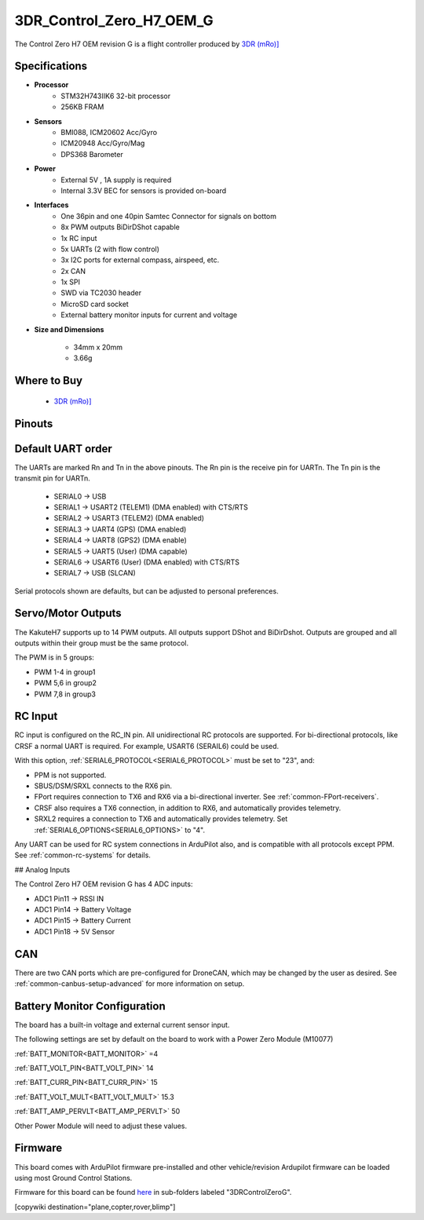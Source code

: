 .. _common-3DR_Control_Zero_OEM_G:

=========================
3DR_Control_Zero_H7_OEM_G
=========================

The Control Zero H7 OEM revision G is a flight controller produced by `3DR (mRo)] <https://store.3dr.com/control-zero-h7-oem-g/>`__

.. image:: ../../../images/3DR_Control_Zero_H7_OEM.jpg
    :target: ../_images/3DR_Control_Zero_H7_OEM.jpg


Specifications
==============

-  **Processor**
    - STM32H743IIK6 32-bit processor
    - 256KB FRAM

-  **Sensors**
    - BMI088, ICM20602 Acc/Gyro
    - ICM20948 Acc/Gyro/Mag
    - DPS368 Barometer

-  **Power**
    - External 5V , 1A supply is required
    - Internal 3.3V BEC for sensors is provided on-board

-  **Interfaces**
    - One 36pin and one 40pin Samtec Connector for signals on bottom
    - 8x PWM outputs BiDirDShot capable
    - 1x RC input
    - 5x UARTs (2 with flow control)
    - 3x I2C ports for external compass, airspeed, etc.
    - 2x CAN
    - 1x SPI
    - SWD via TC2030 header
    - MicroSD card socket
    - External battery monitor inputs for current and voltage

-  **Size and Dimensions**

    - 34mm x 20mm 
    - 3.66g
  
Where to Buy
============

 - `3DR (mRo)] <https://store.3dr.com/control-zero-h7-oem-g/>`__

Pinouts
==============

.. image:: ../../../images/3DR_Control_Zero_H7_OEM_pinout.png
    :target: ../_images/3DR_Control_Zero_H7_OEM_pinout.png

Default UART order
==================

The UARTs are marked Rn and Tn in the above pinouts. The Rn pin is the
receive pin for UARTn. The Tn pin is the transmit pin for UARTn.

 - SERIAL0 -> USB
 - SERIAL1 -> USART2 (TELEM1) (DMA enabled) with CTS/RTS
 - SERIAL2 -> USART3 (TELEM2) (DMA enabled)
 - SERIAL3 -> UART4 (GPS) (DMA enabled)
 - SERIAL4 -> UART8 (GPS2) (DMA enable)
 - SERIAL5 -> UART5 (User) (DMA capable)
 - SERIAL6 -> USART6 (User) (DMA enabled) with CTS/RTS
 - SERIAL7 -> USB (SLCAN)

Serial protocols shown are defaults, but can be adjusted to personal preferences.

Servo/Motor Outputs
===================
The KakuteH7 supports up to 14 PWM outputs. All outputs support DShot and BiDirDshot. Outputs are grouped and all outputs within their group must be the same protocol.

The PWM is in 5 groups:

- PWM 1-4 in group1
- PWM 5,6 in group2
- PWM 7,8 in group3

RC Input
========

RC input is configured on the RC_IN pin. All unidirectional RC protocols are supported. For bi-directional protocols, like CRSF a normal UART is required. For example, USART6 (SERAIL6) could be used.

With this option, :ref:`SERIAL6_PROTOCOL<SERIAL6_PROTOCOL>` must be set to "23", and:

- PPM is not supported.

- SBUS/DSM/SRXL connects to the RX6  pin.

- FPort requires connection to TX6 and RX6 via a bi-directional inverter. See :ref:`common-FPort-receivers`.

- CRSF also requires a TX6 connection, in addition to RX6, and automatically provides telemetry.

- SRXL2 requires a connection to TX6 and automatically provides telemetry.  Set :ref:`SERIAL6_OPTIONS<SERIAL6_OPTIONS>` to "4".

Any UART can be used for RC system connections in ArduPilot also, and is compatible with all protocols except PPM. See :ref:`common-rc-systems` for details.

## Analog Inputs

The Control Zero H7 OEM revision G has 4 ADC inputs:

- ADC1 Pin11 -> RSSI IN
- ADC1 Pin14 -> Battery Voltage
- ADC1 Pin15 -> Battery Current
- ADC1 Pin18 -> 5V Sensor\

CAN
===

There are two CAN ports which are pre-configured for DroneCAN, which may be changed by the user as desired.
See :ref:`common-canbus-setup-advanced` for more information on setup.

Battery Monitor Configuration
=============================
The board has a built-in voltage and external current sensor input.

The following settings are set by default on the board to work with a Power Zero Module (M10077)

:ref:`BATT_MONITOR<BATT_MONITOR>` =4

:ref:`BATT_VOLT_PIN<BATT_VOLT_PIN>` 14

:ref:`BATT_CURR_PIN<BATT_CURR_PIN>` 15

:ref:`BATT_VOLT_MULT<BATT_VOLT_MULT>` 15.3

:ref:`BATT_AMP_PERVLT<BATT_AMP_PERVLT>` 50

Other Power Module will need to adjust these values.

Firmware
========
This board comes with ArduPilot firmware pre-installed and other vehicle/revision Ardupilot firmware can be loaded using most Ground Control Stations.

Firmware for this board can be found `here <https://firmware.ardupilot.org>`_ in  sub-folders labeled
"3DRControlZeroG".

[copywiki destination="plane,copter,rover,blimp"]

